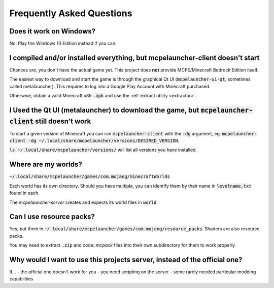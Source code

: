 Frequently Asked Questions
==========================

Does it work on Windows?
~~~~~~~~~~~~~~~~~~~~~~~
No. Play the Windows 10 Edition instead if you can.

I compiled and/or installed everything, but mcpelauncher-client doesn't start
~~~~~~~~~~~~~~~~~~~~~~~~~~~~~~~~~~~~~~~~~~~~~~~~~~~~~~~~~~~~~~~~~~~~~~~~~~~~~
Chances are, you don't have the actual game yet. This project does **not** provide MCPE/Minecraft Bedrock Edition itself.

The easiest way to download and start the game is through the graphical Qt UI (:code:`mcpelauncher-ui-qt`, sometimes called metalauncher). This requires to log into a Google Play Account with Minecraft purchased.

Otherwise, obtain a valid Minecraft x86 :code:`.apk` and use the :ref:`extract utility <extractor>`.

I Used the Qt UI (metalauncher) to download the game, but :code:`mcpelauncher-client` still doesn't work
~~~~~~~~~~~~~~~~~~~~~~~~~~~~~~~~~~~~~~~~~~~~~~~~~~~~~~~~~~~~~~~~~~~~~~~~~~~~~~~~~~~~~~~
To start a given version of Minecraft you can run :code:`mcpelauncher-client` with the :code:`-dg` argument, eg. :code:`mcpelauncher-client -dg ~/.local/share/mcpelauncher/versions/DESIRED_VERSION`.

:code:`ls ~/.local/share/mcpelauncher/versions/` will list all versions you have installed.

Where are my worlds?
~~~~~~~~~~~~~~~~~~~~
:code:`~/.local/share/mcpelauncher/games/com.mojang/minecraftWorlds`

Each world has its own directory. Should you have multiple, you can identify them by their name in :code:`levelname.txt` found in each.

The `mcpelauncher-server` creates and expects its world files in :code:`world`.

Can I use resource packs?
~~~~~~~~~~~~~~~~~~~~~~~~~
Yes, put them in :code:`~/.local/share/mcpelauncher/games/com.mojang/resource_packs`. Shaders are also resource packs.

You may need to extract :code:`.zip` and code:`.mcpack` files into their own subdirectory for them to work properly.

Why would I want to use this projects server, instead of the official one?
~~~~~~~~~~~~~~~~~~~~~~~~~~~~~~~~~~~~~~~~~~~~~~~~~~~~~~~~~~~~~~~~~~~~~~~~~~
If...
- the official one doesn't work for you
- you need scripting on the server
- some rarely needed particular modding capabilities

